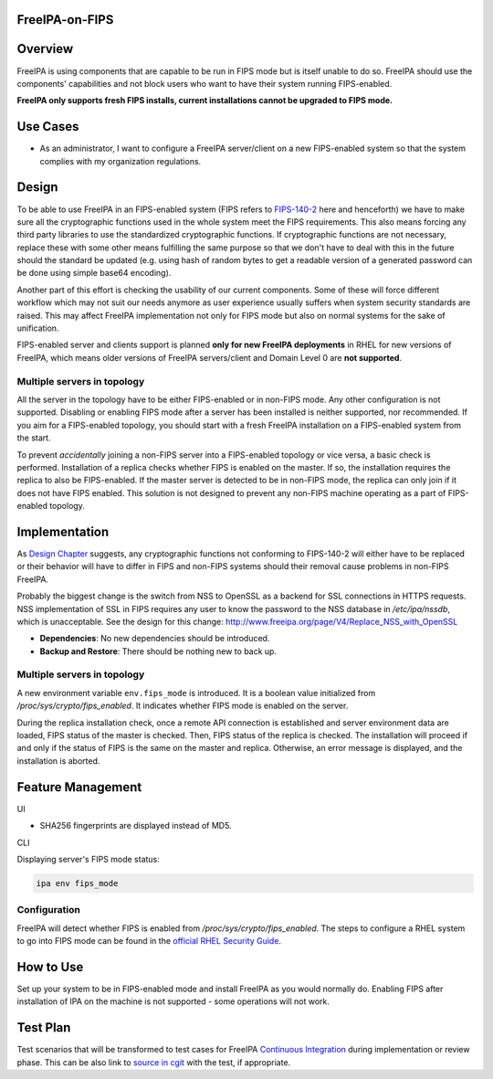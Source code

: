 FreeIPA-on-FIPS
===============

Overview
========

FreeIPA is using components that are capable to be run in FIPS mode but
is itself unable to do so. FreeIPA should use the components'
capabilities and not block users who want to have their system running
FIPS-enabled.

**FreeIPA only supports fresh FIPS installs, current installations
cannot be upgraded to FIPS mode.**



Use Cases
=========

-  As an administrator, I want to configure a FreeIPA server/client on a
   new FIPS-enabled system so that the system complies with my
   organization regulations.

Design
======

To be able to use FreeIPA in an FIPS-enabled system (FIPS refers to
`FIPS-140-2 <http://csrc.nist.gov/publications/fips/fips140-2/fips1402.pdf>`__
here and henceforth) we have to make sure all the cryptographic
functions used in the whole system meet the FIPS requirements. This also
means forcing any third party libraries to use the standardized
cryptographic functions. If cryptographic functions are not necessary,
replace these with some other means fulfilling the same purpose so that
we don't have to deal with this in the future should the standard be
updated (e.g. using hash of random bytes to get a readable version of a
generated password can be done using simple base64 encoding).

Another part of this effort is checking the usability of our current
components. Some of these will force different workflow which may not
suit our needs anymore as user experience usually suffers when system
security standards are raised. This may affect FreeIPA implementation
not only for FIPS mode but also on normal systems for the sake of
unification.

FIPS-enabled server and clients support is planned **only for new
FreeIPA deployments** in RHEL for new versions of FreeIPA, which means
older versions of FreeIPA servers/client and Domain Level 0 are **not
supported**.



Multiple servers in topology
----------------------------

All the server in the topology have to be either FIPS-enabled or in
non-FIPS mode. Any other configuration is not supported. Disabling or
enabling FIPS mode after a server has been installed is neither
supported, nor recommended. If you aim for a FIPS-enabled topology, you
should start with a fresh FreeIPA installation on a FIPS-enabled system
from the start.

To prevent *accidentally* joining a non-FIPS server into a FIPS-enabled
topology or vice versa, a basic check is performed. Installation of a
replica checks whether FIPS is enabled on the master. If so, the
installation requires the replica to also be FIPS-enabled. If the master
server is detected to be in non-FIPS mode, the replica can only join if
it does not have FIPS enabled. This solution is not designed to prevent
any non-FIPS machine operating as a part of FIPS-enabled topology.

Implementation
==============

As `Design Chapter <#Design>`__ suggests, any cryptographic functions
not conforming to FIPS-140-2 will either have to be replaced or their
behavior will have to differ in FIPS and non-FIPS systems should their
removal cause problems in non-FIPS FreeIPA.

Probably the biggest change is the switch from NSS to OpenSSL as a
backend for SSL connections in HTTPS requests. NSS implementation of SSL
in FIPS requires any user to know the password to the NSS database in
*/etc/ipa/nssdb*, which is unacceptable. See the design for this change:
http://www.freeipa.org/page/V4/Replace_NSS_with_OpenSSL

-  **Dependencies**: No new dependencies should be introduced.
-  **Backup and Restore**: There should be nothing new to back up.



Multiple servers in topology
----------------------------

A new environment variable ``env.fips_mode`` is introduced. It is a
boolean value initialized from */proc/sys/crypto/fips_enabled*. It
indicates whether FIPS mode is enabled on the server.

During the replica installation check, once a remote API connection is
established and server environment data are loaded, FIPS status of the
master is checked. Then, FIPS status of the replica is checked. The
installation will proceed if and only if the status of FIPS is the same
on the master and replica. Otherwise, an error message is displayed, and
the installation is aborted.



Feature Management
==================

UI

-  SHA256 fingerprints are displayed instead of MD5.

CLI

Displaying server's FIPS mode status:

.. code-block:: text

   ipa env fips_mode

Configuration
-------------

FreeIPA will detect whether FIPS is enabled from
*/proc/sys/crypto/fips_enabled*. The steps to configure a RHEL system to
go into FIPS mode can be found in the `official RHEL Security
Guide <https://access.redhat.com/documentation/en-US/Red_Hat_Enterprise_Linux/7/html/Security_Guide/chap-Federal_Standards_and_Regulations.html#sec-Enabling-FIPS-Mode>`__.



How to Use
==========

Set up your system to be in FIPS-enabled mode and install FreeIPA as you
would normally do. Enabling FIPS after installation of IPA on the
machine is not supported - some operations will not work.



Test Plan
=========

Test scenarios that will be transformed to test cases for FreeIPA
`Continuous Integration <V3/Integration_testing>`__ during
implementation or review phase. This can be also link to `source in
cgit <https://git.fedorahosted.org/cgit/freeipa.git/>`__ with the test,
if appropriate.